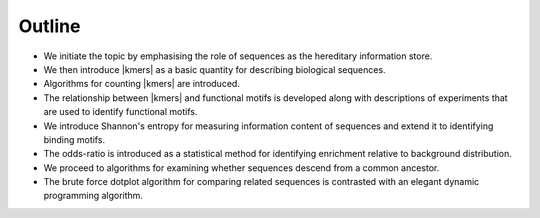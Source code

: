 Outline
=======

- We initiate the topic by emphasising the role of sequences as the hereditary information store.
- We then introduce |kmers| as a basic quantity for describing biological sequences.
- Algorithms for counting |kmers| are introduced.
- The relationship between |kmers| and functional motifs is developed along with descriptions of experiments that are used to identify functional motifs.
- We introduce Shannon's entropy for measuring information content of sequences and extend it to identifying binding motifs.
- The odds-ratio is introduced as a statistical method for identifying enrichment relative to background distribution.
- We proceed to algorithms for examining whether sequences descend from a common ancestor.
- The brute force dotplot algorithm for comparing related sequences is contrasted with an elegant dynamic programming algorithm.
